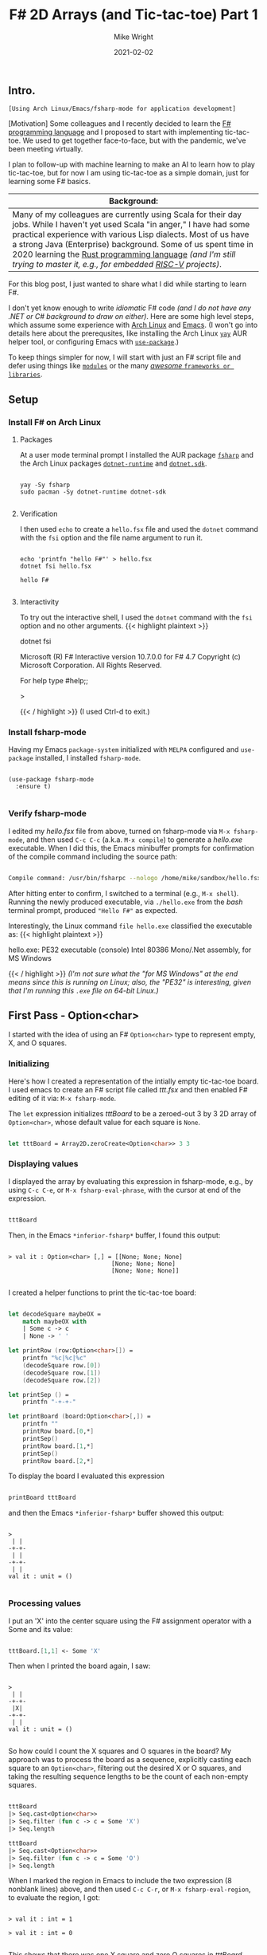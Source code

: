 #+hugo_base_dir: ../../
#+hugo_weight: 2001
#+hugo_auto_set_lastmod: t
#+title: F# 2D Arrays (and Tic-tac-toe) Part 1
#+date: 2021-02-02
#+author: Mike Wright
#+hugo_tags: functional learning programming
#+hugo_categories: "Arch Linux" Emacs fsharp
#+hugo_menu: :menu "main" :weight 2001
#+hugo_custom_front_matter: :foo bar :baz zoo :alpha 1 :beta "two words" :gamma 10
#+hugo_draft: false
[[file:fsharp64x64.png]]
** Intro.
~[Using Arch Linux/Emacs/fsharp-mode for application development]~

[Motivation] Some colleagues and I recently decided to learn the [[https://en.wikipedia.org/wiki/F_Sharp_(programming_language)][F# programming language]] and I proposed to start with implementing tic-tac-toe.
We used to get together face-to-face, but with the pandemic, we've been meeting virtually.

I plan to follow-up with machine learning to make an AI to learn how to play tic-tac-toe,
but for now I am using tic-tac-toe as a simple domain, just for learning some F# basics.

|-----------------------------------------------------------------------------------------------------------------------------------------------------------------------------------------------------------------------------------------------------------------------------------------------------------------------------------------------------------------------------------------|
| Background:                                                                                                                                                                                                                                                                                                                                                                             |
|-----------------------------------------------------------------------------------------------------------------------------------------------------------------------------------------------------------------------------------------------------------------------------------------------------------------------------------------------------------------------------------------|
| Many of my colleagues are currently using Scala for their day jobs. While I haven't yet used Scala "in anger," I have had some practical experience with various Lisp dialects. Most of us have a strong Java (Enterprise) background.  Some of us spent time in 2020 learning the [[https://en.wikipedia.org/wiki/Rust_(programming_language)][Rust programming language]] /(and I'm still trying to master it, e.g., for embedded [[https://en.wikipedia.org/wiki/RISC-V][RISC-V]] projects)/. |
|-----------------------------------------------------------------------------------------------------------------------------------------------------------------------------------------------------------------------------------------------------------------------------------------------------------------------------------------------------------------------------------------|
  
For this blog post, I just wanted to share what I did while starting to learn F#.

I don't yet know enough to write /idiomatic/ F# code /(and I do not have any .NET or C# background to draw on either)/.
Here are some high level steps, which assume some experience with [[https://archlinux.org/][Arch Linux]] and [[https://www.gnu.org/software/emacs/][Emacs]].
(I won't go into details here about the prerequsites, like installing the Arch Linux [[https://github.com/Jguer/yay][~yay~]] AUR helper tool,
or configuring Emacs with [[https://github.com/jwiegley/use-package][~use-package~]].)

To keep things simpler for now, I will start with just an F# script file and defer using things like [[https://docs.microsoft.com/en-us/dotnet/fsharp/language-reference/modules][~modules~]] or the many [[https://github.com/fsprojects/awesome-fsharp#-awesome-f][/awesome/ ~frameworks or libraries~]].
** Setup
*** Install F# on Arch Linux
**** Packages
At a user mode terminal prompt I installed the AUR package [[https://aur.archlinux.org/packages/fsharp/][~fsharp~]] and the Arch Linux packages [[https://archlinux.org/packages/community/x86_64/dotnet-runtime/][~dotnet-runtime~]] and [[https://archlinux.org/packages/community/x86_64/dotnet-sdk/][~dotnet.sdk~]].
#+BEGIN_SRC shell

  yay -Sy fsharp
  sudo pacman -Sy dotnet-runtime dotnet-sdk

#+END_SRC
**** Verification
I then used ~echo~ to create a ~hello.fsx~ file and used the ~dotnet~ command with the ~fsi~ option and the file name argument to run it.
#+BEGIN_SRC shell

  echo 'printfn "hello F#"' > hello.fsx
  dotnet fsi hello.fsx

  hello F#

#+END_SRC
**** Interactivity
To try out the interactive shell, I used the ~dotnet~ command with the ~fsi~ option and no other arguments.
{{< highlight plaintext >}}     

  dotnet fsi

  Microsoft (R) F# Interactive version 10.7.0.0 for F# 4.7
  Copyright (c) Microsoft Corporation. All Rights Reserved.

  For help type #help;;

  >

{{< / highlight >}}  
(I used Ctrl-d to exit.)
*** Install fsharp-mode
Having my Emacs ~package-system~ initialized with ~MELPA~ configured and ~use-package~ installed, I installed ~fsharp-mode~.
#+BEGIN_SRC elisp

  (use-package fsharp-mode
    :ensure t)

#+END_SRC
*** Verify fsharp-mode
I edited my /hello.fsx/ file from above, turned on fsharp-mode via ~M-x fsharp-mode~, and then used ~C-c C-c~ (a.k.a. ~M-x compile~)
to generate a /hello.exe/ executable.
When I did this, the Emacs minibuffer prompts for confirmation of the compile command including the source path:

#+begin_src bash

  Compile command: /usr/bin/fsharpc --nologo /home/mike/sandbox/hello.fsx

#+end_src
After hitting enter to confirm, I switched to a terminal (e.g., ~M-x shell~).
Running the newly produced executable, via ~./hello.exe~ from the /bash/ terminal prompt,
produced ~"Hello F#"~ as expected.

Interestingly, the Linux command ~file hello.exe~ classified the executable as:
{{< highlight plaintext >}}

  hello.exe: PE32 executable (console) Intel 80386 Mono/.Net assembly, for MS Windows
  
{{< / highlight >}}
/(I'm not sure what the "for MS Windows" at the end means since this is running on Linux;
also, the "PE32" is interesting, given that I'm running this ~.exe~ file on 64-bit Linux.)/
** First Pass - Option<char>
I started with the idea of using an F# ~Option<char>~ type to represent empty, X, and O squares.
*** Initializing
Here's how I created a representation of the intially empty tic-tac-toe board.
I used emacs to create an F# script file called /ttt.fsx/ and then enabled F# editing of it via: ~M-x fsharp-mode~.

The ~let~ expression initializes /tttBoard/ to be a zeroed-out 3 by 3 2D array of ~Option<char>~, whose default value for each square is ~None~.
#+BEGIN_SRC fsharp

  let tttBoard = Array2D.zeroCreate<Option<char>> 3 3

#+END_SRC
*** Displaying values
I displayed the array by evaluating this expression in fsharp-mode,
e.g., by using ~C-c C-e~, or ~M-x fsharp-eval-phrase~, with the cursor at end of the expression.
#+BEGIN_SRC fsharp

  tttBoard

#+END_SRC
Then, in the Emacs ~*inferior-fsharp*~ buffer, I found this output:
#+begin_src 

> val it : Option<char> [,] = [[None; None; None]
                             [None; None; None]
                             [None; None; None]]

#+end_src
I created a helper functions to print the tic-tac-toe board:
#+begin_src fsharp

  let decodeSquare maybeOX =
      match maybeOX with
      | Some c -> c
      | None -> ' '

  let printRow (row:Option<char>[]) =
      printfn "%c|%c|%c"
      (decodeSquare row.[0])
      (decodeSquare row.[1])
      (decodeSquare row.[2])

  let printSep () =
      printfn "-+-+-"

  let printBoard (board:Option<char>[,]) =
      printfn ""
      printRow board.[0,*]
      printSep()
      printRow board.[1,*]
      printSep()
      printRow board.[2,*]

#+end_src
To display the board I evaluated this expression
#+begin_src fsharp

  printBoard tttBoard

#+end_src
and then the Emacs ~*inferior-fsharp*~ buffer showed this output:
#+begin_src 

    > 
     | | 
    -+-+-
     | | 
    -+-+-
     | | 
    val it : unit = ()

#+end_src
*** Processing values
I put an 'X' into the center square using the F# assignment operator with a Some and its value:
#+begin_src fsharp

tttBoard.[1,1] <- Some 'X'

#+end_src
Then when I printed the board again, I saw:
#+begin_src

  > 
   | | 
  -+-+-
   |X| 
  -+-+-
   | | 
  val it : unit = ()

#+end_src
So how could I count the X squares and O squares in the board?
My approach was to process the board as a sequence, explicitly casting each square to an ~Option<char>~,
filtering out the desired X or O squares, and taking the resulting sequence lengths to be the count of each non-empty squares.
#+begin_src fsharp

  tttBoard
  |> Seq.cast<Option<char>>
  |> Seq.filter (fun c -> c = Some 'X')
  |> Seq.length

  tttBoard
  |> Seq.cast<Option<char>>
  |> Seq.filter (fun c -> c = Some 'O')
  |> Seq.length

#+end_src
When I marked the region in Emacs to include the two expression (8 nonblank lines) above, and then used ~C-c C-r~, or ~M-x fsharp-eval-region~,
to evaluate the region, I got:
#+begin_src 

  > val it : int = 1

  > val it : int = 0

#+end_src
This shows that there was one X square and zero O squares in /tttBoard/.
** Second pass - Enum
So my colleagues and I walked through the above during our virtual meeting and the consensus was that I should use an ~enum~ /type/ instead of an ~Option~.
I have to admit that my use of the ~Option<char>~ type proved to be error-prone, as I accidently started incorrectly using ~Some 'Y'~ instead of ~Some 'O'~ when
cutting and pasting ~Some 'X'~ expressions.
*** Initializing
My second approach to creating an empty board was to define a ~Square~ /enum/ that has three possible explicit character values, X, 0, or a space.
/(Note that an F# ~enum~ differs from a ~union~ by having explicit initializers for each value.  For display purposes, the values come in handy.)/

Unfortunately, the ~enum~ type doesn't use the space character as a default, or "zero," value, so instead of using ~Array2D.zeroCreate~,
I used ~Array2D.init~ -- passing in an anonymous function to set each square to Empty (for display purposes, a /space/ character).
#+begin_src fsharp

  type Square = O = 'O'
              | X = 'X'
              | Empty = ' '
  let tttBoard = Array2D.init 3 3 (fun _ _ -> Square.Empty)

#+end_src
BTW, I could also have defined an /enum/ with 2 character values, X and O, and then wrapped that in an /Option/, in order to represent an empty square as a /None/.
*** Displaying values
I evaluated this expression to show the contents of the element of the 2D array:
#+begin_src fsharp

  tttBoard.[0,0]

#+end_src
The ~*inferior-fsharp*~ buffer showed it was an ~Empty~ square.
#+begin_src 

  > val it : Square = Empty {value__ = ' ';}

#+end_src
To show just the /value/ of the first 2D array element I evaluated this ~unbox<char>~ expression:
#+begin_src fsharp

  unbox<char> tttBoard.[0,0]

#+end_src
The ~*inferior-fsharp*~ buffer showed it was a space character.
#+begin_src

  > val it : char = ' '

#+end_src
*** Processing values
I then changed the first square from an /Empty/ to an /X/ and showed its value by evaluating this region:
#+begin_src fsharp

  tttBoard.[0,0] <- Square.X
  unbox<char> tttBoard.[0,0]

#+end_src
The ~*inferior-fsharp*~ buffer showed it was now an X character.
#+begin_src

  > val it : char = 'X'

#+end_src
** What's next?
*** Part 2
    Up next, taking turns filling in Xs and Os until there is a winner or (more likely) a tie.
** Resources
*** Online Doc
- [[https://en.wikipedia.org/wiki/Tic-tac-toe][Tic-tac-toe (Wikipedia)]]
- [[https://fsharp.org/docs/][Documentation for F# (F# Foundation)]]
- [[https://docs.microsoft.com/en-us/dotnet/fsharp/][F# documentation (Microsoft)]]
- [[https://fsharpforfunandprofit.com/][F# for fun and profit (by Scott Wlaschin)]]
- [[https://learnxinyminutes.com/docs/fsharp/][Learn X in Y minutes (Where X=F#)]]
- [[https://dungpa.github.io/fsharp-cheatsheet/][F# Cheatsheet]]
*** Books
- [[https://www.manning.com/books/get-programming-with-f-sharp][Get Programming with F# (A guide for .NET developers)]]
- [[https://pragprog.com/titles/swdddf/domain-modeling-made-functional/][Domain Modeling Made Functional (Tackle Software Complexity with Domain-Driven Design and F#)]]
- [[https://smile.amazon.com/gp/product/B005HHYIWC/ref=ppx_yo_dt_b_d_asin_title_o00?ie=UTF8&psc=1][Friendly F# (Fun with game programming Book 1) Kindle Edition]]
*** Apparel?
- [[https://smile.amazon.com/Funny-Programming-Programmer-Humor-T-Shirt/dp/B081H5GVRH/][F Pound Programmer t-shirt]]
- [[https://store.dotnetfoundation.org/dotnetfoundation/apparel-unisex/save-the-day-with-f-unisex-tee/61783][Super F# t-shirt]]
* Footnotes
* COMMENT Local Variables                                           :ARCHIVE:
  # Local Variables:
  # org-hugo-footer: "\n\n[//]: # "Exported with love from a post written in Org mode"\n[//]: # "- https://github.com/kaushalmodi/ox-hugo""
  # End:
